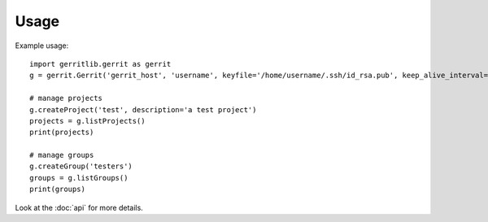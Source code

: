 =====
Usage
=====

Example usage::

    import gerritlib.gerrit as gerrit
    g = gerrit.Gerrit('gerrit_host', 'username', keyfile='/home/username/.ssh/id_rsa.pub', keep_alive_interval=60)

    # manage projects
    g.createProject('test', description='a test project')
    projects = g.listProjects()
    print(projects)

    # manage groups
    g.createGroup('testers')
    groups = g.listGroups()
    print(groups)


Look at the :doc:`api` for more details.
